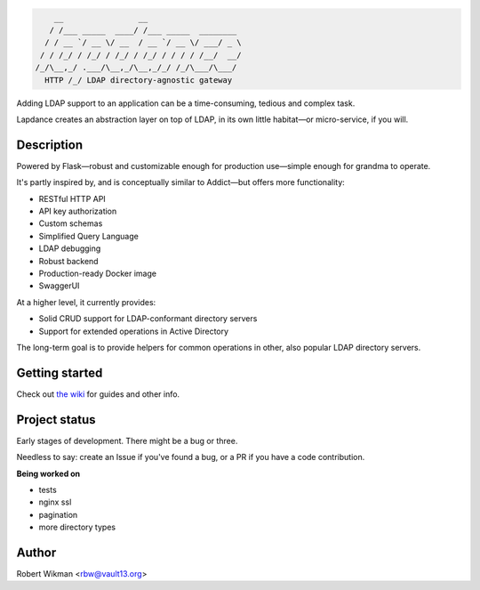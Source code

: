 .. code-block::

      __                __                    
     / /___ _____  ____/ /___ _____  ________ 
    / / __ `/ __ \/ __  / __ `/ __ \/ ___/ _ \
   / / /_/ / /_/ / /_/ / /_/ / / / / /__/  __/
  /_/\__,_/ .___/\__,_/\__,_/_/ /_/\___/\___/ 
    HTTP /_/ LDAP directory-agnostic gateway


Adding LDAP support to an application can be a time-consuming, tedious and complex task.

Lapdance creates an abstraction layer on top of LDAP, in its own little habitat—or micro-service, if you will.


Description
------
Powered by Flask—robust and customizable enough for production use—simple enough for grandma to operate.

It's partly inspired by, and is conceptually similar to Addict—but offers more functionality:

- RESTful HTTP API
- API key authorization
- Custom schemas
- Simplified Query Language
- LDAP debugging
- Robust backend
- Production-ready Docker image
- SwaggerUI

At a higher level, it currently provides:

- Solid CRUD support for LDAP-conformant directory servers
- Support for extended operations in Active Directory 

The long-term goal is to provide helpers for common operations in other, also popular LDAP directory servers.


Getting started
-------------
Check out `the wiki <https://github.com/rbw0/lapdance/wiki>`_ for guides and other info.


Project status
-----------
Early stages of development. There might be a bug or three.

Needless to say: create an Issue if you've found a bug, or a PR if you have a code contribution.

**Being worked on**

- tests
- nginx ssl
- pagination
- more directory types


Author
------
Robert Wikman <rbw@vault13.org>
